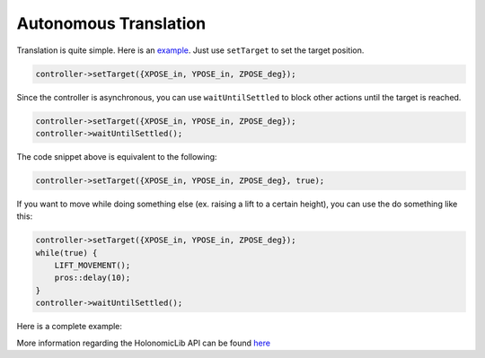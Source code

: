 ######################
Autonomous Translation
######################

Translation is quite simple. Here is an `example <https://youtu.be/fAh0onTAZ4g>`_. 
Just use ``setTarget`` to set the target position. 

.. code-block:: cpp

    controller->setTarget({XPOSE_in, YPOSE_in, ZPOSE_deg});

Since the controller is asynchronous, you can use ``waitUntilSettled`` to block other actions 
until the target is reached.

.. code-block:: cpp

    controller->setTarget({XPOSE_in, YPOSE_in, ZPOSE_deg});
    controller->waitUntilSettled();

The code snippet above is equivalent to the following:

.. code-block:: cpp

    controller->setTarget({XPOSE_in, YPOSE_in, ZPOSE_deg}, true);

If you want to move while doing something else (ex. raising a lift to a certain height), you can 
use the do something like this: 

.. code-block:: cpp
    
        controller->setTarget({XPOSE_in, YPOSE_in, ZPOSE_deg});
        while(true) {
            LIFT_MOVEMENT();
            pros::delay(10);
        }
        controller->waitUntilSettled();

Here is a complete example: 

.. code-block:: cpp
    :linenos:

    /** Create Okapi OdomChassisController - used as a base for HolonomicLib's chassis controller */
    std::shared_ptr<OdomChassisController> chassis = ChassisControllerBuilder()
        .withMotors(
            1,  // Top left
            -2, // Top right (reversed)
            -3, // Bottom right (reversed)
            4   // Bottom left
        )
        .withSensors(
            ADIEncoder{'A', 'B'}, // left encoder in ADI ports A & B
            ADIEncoder{'C', 'D', true},  // right encoder in ADI ports C & D (reversed)
            ADIEncoder{'E', 'F'}  // middle encoder in ADI ports E & F
        )
        // specify the tracking wheels diameter (2.75 in), track (7 in), and TPR (360)
        // specify the middle encoder distance (1 in) and diameter (2.75 in)
        .withOdometry({{2.75_in, 7_in, 1_in, 2.75_in}, quadEncoderTPR})
        .buildOdometry();

    /** Create HolonomicLib AsyncHolonomicChassisController - controls chassis movement */
    std::shared_ptr<AsyncHolonomicChassisController> controller = 
      AsyncHolonomicChassisControllerBuilder(chassis)
        // PID gains (must be tuned for your robot)
        .withDistGains(
            {0.05, 0.0, 0.00065, 0.0} // Translation gains
        )
        .withTurnGains(
            {0.05, 0.0, 0.00065, 0.0} // Turn gains
        )
        .build();

    /** Opcontrol: moves chassis to a target position */
    void opcontrol() {
        controller->setTarget({XPOSE_in, YPOSE_in, ZPOSE_deg}, true);
    }

More information regarding the HolonomicLib API can be found `here <https://yessir120.github.io/HolonomicLib/html/index.html>`_